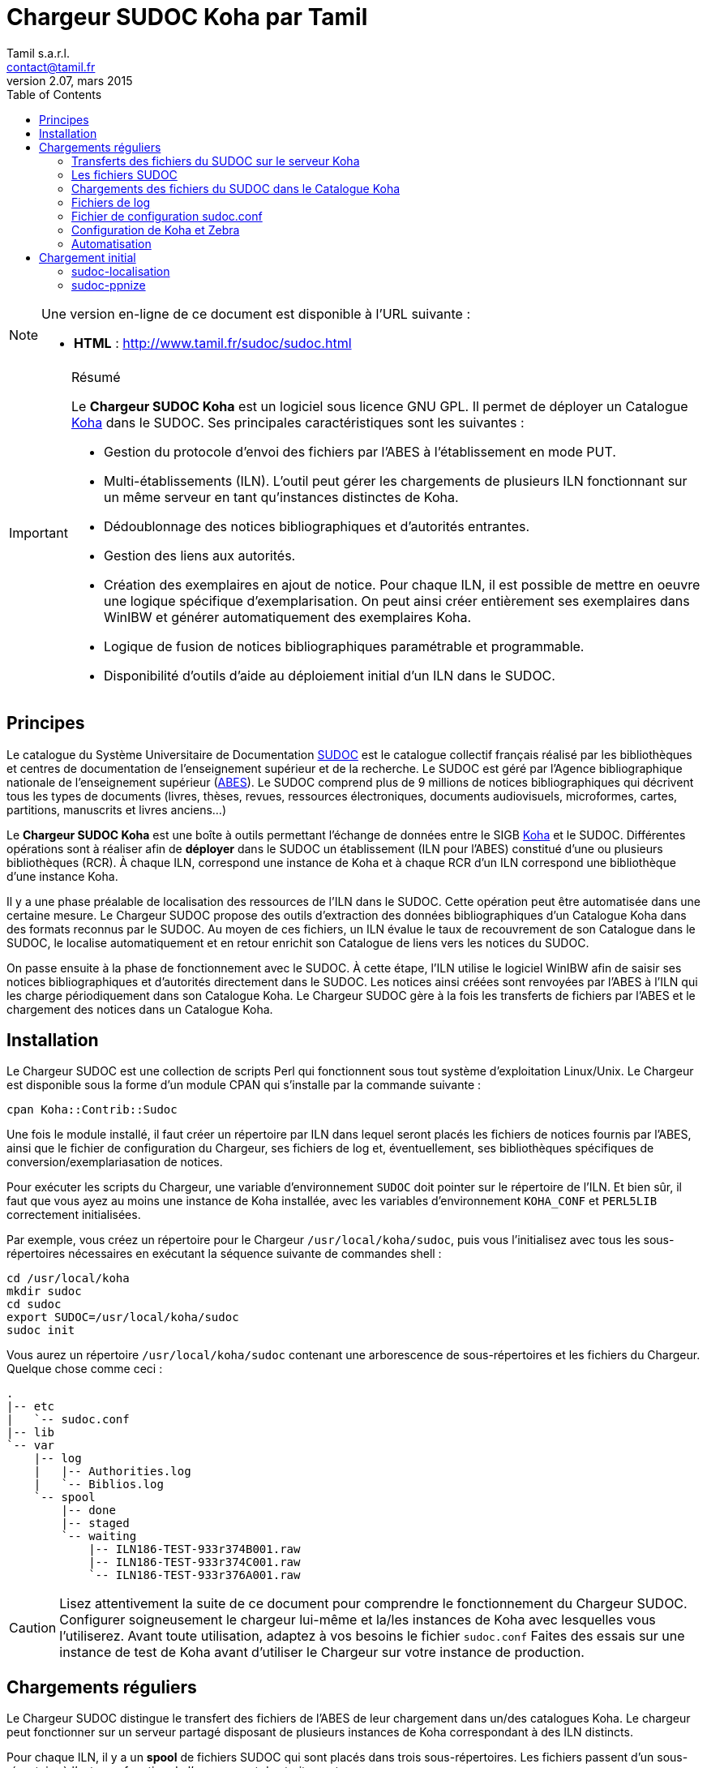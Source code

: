 = Chargeur SUDOC Koha par Tamil =
Tamil s.a.r.l. <contact@tamil.fr>
v2.07, mars 2015
:linkcss:
:icons: font
:toc: right
:source-highlighter: coderay
:coderay-css: class

[NOTE]
================================================================================
Une version en-ligne de ce document est disponible à l'URL suivante :

- *HTML* :
  http://www.tamil.fr/sudoc/sudoc.html[http://www.tamil.fr/sudoc/sudoc.html]
================================================================================

[IMPORTANT]
.Résumé
===========
Le *Chargeur SUDOC Koha* est un logiciel sous licence GNU GPL. Il permet
de déployer un Catalogue http://koha-community.org[Koha] dans le SUDOC.
Ses principales caractéristiques sont les suivantes :

- Gestion du protocole d'envoi des fichiers par l'ABES à l'établissement
  en mode PUT.
- Multi-établissements (ILN). L'outil peut gérer les chargements de
  plusieurs ILN fonctionnant sur un même serveur en tant qu'instances
  distinctes de Koha.
- Dédoublonnage des notices bibliographiques et d'autorités entrantes.
- Gestion des liens aux autorités.
- Création des exemplaires en ajout de notice. Pour chaque ILN, il est
  possible de mettre en oeuvre une logique spécifique
  d'exemplarisation. On peut ainsi créer entièrement ses exemplaires
  dans WinIBW et générer automatiquement des exemplaires Koha.
- Logique de fusion de notices bibliographiques paramétrable et
  programmable.
- Disponibilité d'outils d'aide au déploiement initial d'un ILN dans le SUDOC.
===========

== Principes ==

Le catalogue du Système Universitaire de Documentation
http://www.sudoc.abes.fr[SUDOC] est le catalogue collectif français
réalisé par les bibliothèques et centres de documentation de
l'enseignement supérieur et de la recherche. Le SUDOC est géré par
l'Agence bibliographique nationale de l'enseignement supérieur
(http://www.abes.fr[ABES]).  Le SUDOC comprend plus de 9
millions de notices bibliographiques qui décrivent tous les types de
documents (livres, thèses, revues, ressources électroniques, documents
audiovisuels, microformes, cartes, partitions, manuscrits et livres
anciens...)

Le *Chargeur SUDOC Koha* est une boîte à outils permettant l'échange de
données entre le SIGB http://www.koha-community.org[Koha] et le SUDOC.
Différentes opérations sont à réaliser afin de *déployer* dans le SUDOC
un établissement (ILN pour l'ABES) constitué d'une ou plusieurs
bibliothèques (RCR). À chaque ILN, correspond une instance de Koha et à
chaque RCR d'un ILN correspond une bibliothèque d'une instance Koha.

Il y a une phase préalable de localisation des ressources de l'ILN dans le
SUDOC. Cette opération peut être automatisée dans une certaine mesure. Le
Chargeur SUDOC propose des outils d'extraction des données bibliographiques
d'un Catalogue Koha dans des formats reconnus par le SUDOC. Au moyen de ces
fichiers, un ILN évalue le taux de recouvrement de son Catalogue dans le
SUDOC, le localise automatiquement et en retour enrichit son Catalogue de
liens vers les notices du SUDOC.

On passe ensuite à la phase de fonctionnement avec le SUDOC. À cette
étape, l'ILN utilise le logiciel WinIBW afin de saisir ses notices
bibliographiques et d'autorités directement dans le SUDOC. Les notices
ainsi créées sont renvoyées par l'ABES à l'ILN qui les charge
périodiquement dans son Catalogue Koha. Le Chargeur SUDOC gère à la fois
les transferts de fichiers par l'ABES et le chargement des notices dans
un Catalogue Koha. 

== Installation ==

Le Chargeur SUDOC est une collection de scripts Perl qui fonctionnent sous tout
système d'exploitation Linux/Unix. Le Chargeur est disponible sous la forme
d'un module CPAN qui s'installe par la commande suivante :

[source,sh]
----
cpan Koha::Contrib::Sudoc
----

Une fois le module installé, il faut créer un répertoire par ILN dans lequel
seront placés les fichiers de notices fournis par l'ABES, ainsi que le fichier
de configuration du Chargeur, ses fichiers de log et, éventuellement, ses
bibliothèques spécifiques de conversion/exemplariasation de notices.

Pour exécuter les scripts du Chargeur, une variable d'environnement `SUDOC`
doit pointer sur le répertoire de l'ILN.  Et bien sûr, il faut que vous ayez au
moins une instance de Koha installée, avec les variables d'environnement
`KOHA_CONF` et `PERL5LIB` correctement initialisées.

Par exemple, vous créez un répertoire pour le Chargeur `/usr/local/koha/sudoc`,
puis vous l'initialisez avec tous les sous-répertoires nécessaires en exécutant
la séquence suivante de commandes shell :

[source,sh]
----
cd /usr/local/koha
mkdir sudoc
cd sudoc
export SUDOC=/usr/local/koha/sudoc
sudoc init
----

Vous aurez un répertoire `/usr/local/koha/sudoc` contenant une
arborescence de sous-répertoires et les fichiers du Chargeur. Quelque
chose comme ceci :

----------------------------------------
.
|-- etc
|   `-- sudoc.conf
|-- lib
`-- var
    |-- log
    |   |-- Authorities.log
    |   `-- Biblios.log
    `-- spool
        |-- done
        |-- staged
        `-- waiting
            |-- ILN186-TEST-933r374B001.raw
            |-- ILN186-TEST-933r374C001.raw
            `-- ILN186-TEST-933r376A001.raw
----------------------------------------
   
[CAUTION]
Lisez attentivement la suite de ce document pour comprendre le
fonctionnement du Chargeur SUDOC. Configurer soigneusement le chargeur
lui-même et la/les instances de Koha avec lesquelles vous l'utiliserez.
Avant toute utilisation, adaptez à vos besoins le fichier
`sudoc.conf` Faites des essais sur une instance de test de Koha avant
d'utiliser le Chargeur sur votre instance de production.

== Chargements réguliers ==

Le Chargeur SUDOC distingue le transfert des fichiers de l'ABES de leur
chargement dans un/des catalogues Koha. Le chargeur peut fonctionner sur
un serveur partagé disposant de plusieurs instances de Koha
correspondant à des ILN distincts. 

Pour chaque ILN, il y a un *spool* de fichiers SUDOC qui sont placés
dans trois sous-répertoires. Les fichiers passent d'un sous-répertoire à
l'autre en fonction de l'avancement des traitements :

- Les fichiers arrivent de l'ABES dans le sous-répertoire *staged* de
l'ILN. Ils y restent tout le temps du transfert par FTP. 
- Quand ils sont entièrement téléchargés, les fichiers sont déplacés
du sous-répertoire *staged* dans le sous-répertoire *waiting*.
- À une heure déterminée, a priori quand le serveur Koha est peu
utilisé, le chargement des fichiers est lancé. Ce traitement peut être
programmé ou lancé à la main en période de test. 


=== Transferts des fichiers du SUDOC sur le serveur Koha ===

Le transfert de fichiers du serveur du SUDOC sur le serveur Koha se
fait au moyen de la méthode *PUT* proposée par l'ABES. Le serveur SUDOC
et le serveur Koha réalisent des actions et échangent des messages par
courriel selon le protocole suivant :

[horizontal]
SUDOC::       Les notices de l'ILN sont extraites selon la périodicité
              qui a été demandée à l'ABES.  Quand les fichiers sont
              prêts, un message est envoyé au serveur Koha, le message
              *status 9*.
Koha::        Le message *status 9* est reçu par le serveur Koha. Un
              message GTD est envoyé au serveur de l'ABES. Il est
              demandé que les fichiers soient transférés dans le
              répertoire `var/spool/staged` de l'ILN.
              Le serveur FRP/SFTP du serveur Koha est configuré pour que
              sa racine pointe sur `var/spool`.
SUDOC::       Réception du message GTD de l'ILN. Transfert des fichiers
              par FTP sur le serveur Koha dans le sous-répertoire de
              l'ILN.  Envoi du message *GTD Status 0*. Signifiant que le
              transfert est terminé.
Koha::        Réception du message *GTD Status 0*. Les fichiers sont
              déplacés dans le spool de *staged* en *waiting*.

Les éléments suivants doivent être définis/configurés :

- Email du serveur SUDOC
- Email du serveur Koha
- FTP sur serveur Koha, hôte, login, password

Un serveur FTP/SFTP (racine sur `var/spool`) doit être configuré sur le
serveur Koha ainsi qu'un serveur SMTP.

La commande `sudoc trans` gère ce protocole de transfert. Le programme
examine la boîte aux lettres locale MBOX définie dans le fichier de
configuration par son chemin d'accès. Il traite deux messages en
provenance du SUDOC :

1. *Message status 9* qui indique qu'un lot de notices destinées à un
   ILN ont été extraites du SUDOC. `sudoc-trans` répond à ce message en
   renvoyant immédiatement une demande de transfert par FTP : GTD.

2. *Message GTD Status 0* qui indique que les fichiers ont été transmis
   par le SUDOC sur le serveur FTP dans le répertoire *staged* du spool
   de l'ILN.  `sudoc-trans` déplace les fichiers dans le répertoire
   *waiting* du spool de l'ILN.

Le fonctionnement du daemon `sudoc trans` est piloté par la section
<<conf-trans, Transfert>> de `sudoc.conf`.

[CAUTION]
`sudoc trans` doit avoir les droits suffisants pour lire et écrire le
fichier MBOX de la boîte aux lettres contenant les courriels envoyés par
l'ABES.

[NOTE]
================================================================================

Dans certaines circonstances, il peut être nécessaire d'envoyer à l'ABES une
demande d'envoi de fichiers sans avoir reçu au préalable le message _status
9_. Pour ce faire, il est nécessaire de connaître le _jobid_ ABES de son
établissement : c'est l'identifiant ABES de la tâche automatisée qui extrait
du SUDOC les notices de l'établissement récemmment mises à jour. Cet
identifiant se trouve dans les messages envoyés par l'ABES. On lance alors la
commande suivante : `sudoc trans jobid`. Cette commande force l'envoi à l'ABED
d'un message GTD.
================================================================================


=== Les fichiers SUDOC ===

Les fichiers de notices bibliographiques et d'autorité sont stockés dans
le *spool* du Chargeur SUDOC. La variable d'environnement `SUDOC` pointe
sur le répertoire racine du Chargeur. Le sous-répertoire `var/spool`
contient les fichiers de notices.

**Liste des fichiers du spool** -- On examine les fichiers de notices avec la
commande `sudoc spool`. Cette commande renvoie la liste de tous les fichiers
qui sont en cours de transfert, en attente de chargement ou qui ont été
chargées. On a donc trois sous-répertoires :

1. *staged* contenant les fichiers en cours de transfert par l'ABES
2. *waiting* contenant les fichiers en attente de chargement
3. *done* contenant les fichiers qui ont été chargés.

La commande `sudoc spool` répondra par exemple :

-----
Fichiers des autorités chargées : 
Fichiers des notices biblio chargées : 
Fichiers des autorités en attente de chargement : 
  1. ILN186-TEST-933r374C001.raw
Fichiers des notices biblio en attente de chargement : 
  1. ILN186-TEST-933r374B001.raw
  2. ILN186-TEST-933r376A001.raw
-----

**Visualisation de fichiers** -- On peut également voir le contenu d'un fichier
spécifique avec la commande : `sudoc spool fichier1 fichier2 ...`. 


=== Chargements des fichiers du SUDOC dans le Catalogue Koha ===

L'ILN définit avec l'ABES les fichiers qu'il souhaite recevoir
régulièrement. Les notices bibliographiques des ressources cataloguées
par l'établissement dans le SUDOC sont toujours transmises. Le chargeur
SUDOC requiert que les notices envoyées soient encodées en UTF-8/NFC. Il est
possible de demander à recevoir également les notices liées, les notices
de collection par exemple. Enfin, l'ABES peut également transmettre des
fichiers des autorités contenues dans les différentes notices
bibliographiques.

Le Chargeur SUDOC dispose de deux commandes distinctes de chargement des
notices : une première pour les notices bibliographiques et une seconde
pour les notices d'autorité. 

[NOTE]
Si vous n'avez pas utilisé `sudoc trans` pour placer vos fichiers de
notices dans le spool de votre ILN, vous pouvez le faire à la main :
Copiez dans `var/spool/waiting` les fichiers de l'ABES. Vous pouvez
ensuite les lister avec la comamnde `sudoc spool`, puis les charger avec
les commandes décrites ci-dessous.

[WARNING]
Il faut toujours commencer par charger les autorités afin de permettre
la création des liens entre notices bibliographiques et notices
d'autorité.

==== Notices d'autorité ====

La commande de chargement des autorités `sudoc autorité` examine le répertoire
des fichiers en attente de chargement. Les fichiers d'autorités sont traités
un-à-un.

Pour chaque autorité, on détermine s'il s'agit d'une nouveauté ou de la mise à
jour d'une autorité existante. **Les nouveautés** sont ajoutées à Koha. **Les
mises à jour** remplacent les autorités Koha correspondantes.  On interroge
les autorités Koha pour savoir s'il en existe une ayant l'identifiant de la
notice entrante (son PPN en 001). Si c'est le cas, il s'agit d'une autorité
déjà présente dans Koha et qui a été modifiée dans le SUDOC.

Le Chargeur traite également le cas des *Fusions SUDOC*. La zone 035 est
examinée afin de déterminer si l'autorité est marquée comme étant une fusion
SUDOC d'autorités.  Dans ce cas, on peut savoir si une autorité Koha existe
déjà ayant l'identifiant (PPN) de l'autorité obsolète ayant fusionnée avec
l'autorité entrante. Les notices bibliographiques liées à l'ancienne autorité
sont retrouvées et elles sont rattachées à la nouvelle autorité.

Après chargement, chaque fichier d'autorités est déplacé dans le
répertoire *done* des fichiers ayant été traités.

[IMPORTANT]
.Indexation
====
Concernant l'indexation des autorités chargées, il y a plusieurs
stratégies possibles. Il est nécessaire que toutes les autorités
chargées soient indexées avant de passer à l'étape de chargement des
notices bibliographiques, sans quoi le lien biblio -> autorités ne pourra
pas être réalisé.

Si on est sûr de ne pas avoir des volumes trop importants d'autorités,
on peut laisser Koha indexer les autorités en tâche de fond. On attend
un certain délai avant de lancer le chargement des notices
bibliographiques.

Une autre stratégie consiste à arrêter l'indexeur Zebra de Koha avant le
lancement du chargement des autorités. À la fin du chargement, on indexe
manuellement les autorités ajoutées/modifiées, puis on redémarre
l'indexeur.
====

==== Notices bibliographiques ====

Le chargement des notices bibliographiques est réalisé par la commande 
`sudoc biblio`. Tout en ayant la même logique de fonctionnement que le chargeur
des autorités, ce script réalise des traitements supplémentaires et
paramétrables. On peut par exemple avoir pour un établissement donné une
logique spécifique de création des exemplaires reprenant des données de champs
locaux (niveau 2) de la notice entrante. Pour les mises à jour, il peut y
avoir des règles de fusion entre la notice entrante et la notice existante. On
peut décider de ne pas charger certaines notices sur la base de critères
paramétrables.

===== Fusion =====

Pour chaque notice bibliographique, on détermine s'il s'agit d'une
nouveauté ou de la mise à jour d'une notice existante. Les nouveautés
sont ajoutées à Koha.  Les mises à jour remplacent les notices Koha
correspondantes.

Il y a trois cas de figure où l'on a affaire à une mise à jour :

. *Mise à jour dans le SUDOC* -- On interroge les notices Koha pour
  savoir s'il en existe une ayant le PPN de la notice entrante.  Si
  c'est le cas, il s'agit d'une notice déjà présente dans Koha et qui
  a été modifiée dans le SUDOC.
. **Localisation SUDOC** -- On peut marquer dans le SUDOC qu'une notice
  est déjà présente dans Koha, soit manuellement en saisissant une zone
  035 contenant un de ses RCR, soit automatiquement au moment du
  déploiement initial de l'ILN dans le SUDOC. On a alors une zone 035
  avec un sous-champ `$5` contenant un des RCR de l'ILN et en `$a` le
  numéro (biblionumber) de la notice Koha correspondante.
. **Fusion SUDOC** -- La zone 035 est examinée afin de déterminer si la notice
  est marquée comme étant une fusion SUDOC de notices.  On cherche une zone 035
  contenant un `$9 sudoc`. Le `$a` contient le PPN de l'ancienne notice qui a
  été fusionnée. Dans ce cas, on peut savoir si une autorité Koha existe déjà
  ayant le PPN de l'autorité qui a été fusionnée à l'autorité entrante. Le
  Chargeur SUDOC ne peut effectuer la fusion de la notice entrante à une notice
  existante dans Koha que si une fusion n'est pas déjà nécessaire pour une des
  raisons précédentes (mise à jour dans le SUDOC ou localisation) et s'il n'y a
  bien qu'une notice Koha correspondante à une fusion SUDOC. En cas de fusion
  nécessaire mais que le chargeur ne peut pas effectuer, un message d'alerte est
  laissé dans les logs.

===== Exemplarisation =====

Pour les nouvelles notices, des exemplaires Koha peuvent être créés. Ce mode
de fonctionnement est paramétrable : voir `sudoc.conf` paramètre *itemize*.
Pour une mise à jour, la notice bibliographique est fusionnée avec la notice
entrante mais ses exemplaires ne sont pas affectés. Il n'y pas de logique de
fusion des exemplaires en standard.

En standard, le Chargeur SUDOC crée automatiquement des exemplaires Koha (zones
995) à partir du contenu des zones 915 et 930 des notices entrantes. Les
sous-champs suivants de la zone 995 sont créés de la façon suivante :

[horizontal]
*$b*:: contient le code bibliothèque Koha du RCR de l'exemplaire SUDOC. Ce code
  est obtenu à partir de la table d'équivalence RCR:code Koha de `sudoc.conf`.
*$c*:: idem. On a donc toujours $c = $b.
*$f*:: contient le code à barres de l'exemplaire : 915$b ou, en son absence,
  l'EPN (le n° d'exemplaire SUDOC). Si l'EPN est utilisé, il est préférable de
  modifier par la suite les codes à barres dans Koha. 
*$k*:: contient la cote qui se trouve en 930$a.

===== Autoritisation =====

Pour toute notice, il est possible "d'autoritiser" les zones contrôlées
par autorités (7xx, 6xx, etc.), c.-à-d. leur ajouter l'identifiant des
autorités Koha. En effet, les notices entrantes ont un PPN SUDOC dans le
sous-champ $3. Il convient d'y ajouter un sous-champ $9 contenant le
numéro d'autorité Koha. On peut choisir de ne pas effectuer ce
traitement, auquel cas on n'aura que des identifiants d'autorités SUDOC,
ce qui peut convenir à un établissement dont tout le Catalogue Koha
provient du SUDOC sans notices locales.  Voir `sudoc.conf` paramètre
`authoritize`.

=== Fichiers de log ===

Les chargeurs des notices bibliographiques et des autorités affichent à l'écran
quelques informations sur les traitements qu'ils effectuent. Le détail de
l'activité des chargeurs est écrit dans des fichiers de log se trouvant dans le
répertoire `var/log` :

- Biblios.log
- Authorities.log

Ces log contiennent les informations suivantes :

- Nom du fichier chargé
- Nombre de notices/autorités chargées dont nombre de notices fusionnées
- Notice/autorité SUDOC entrante brute
- Notice/autorité avant chargement dans Koha, donc avec exemplaires, liens aux
  autorités, fusion, etc.
- Rapport d'anomalie

En phase de test, on peut utiliser le chargeur sans le paramètre `--doit`.
Ainsi les notices/autorités sont préparées pour être chargées dans Koha mais ne
sont pas effectivement chargées. En examinant les log, on peut voir les
traitements réalisés et vérifier qu'ils correspondent bien à ce que l'on
souhaitait obtenir.

=== Fichier de configuration sudoc.conf ===

Un fichier de configuration `sudoc.conf` contient tous les paramètres
nécessaires au bon fonctionnement du Chargeur SUDOC. Il y a deux grandes
sections : une première qui pilote le fonctionnement du transfert de
fichiers et une seconde qui, pour chaque ILN, pilote le chargement des
notices. Le fichier `sudoc.conf` se trouve dans le sous-répertoire `etc`
du répertoire d'installation du Chargeur SUDOC.

[[conf-trans]]
==== Section *transfert* ====

Une section *trans* détermine le fonctionnement du service de transfert
`sudoc trans` des fichiers ABES :

timeout::
  Délai en minutes entre deux réveils du service de transfert. Par
  exemple, une valeur de `10` signifie que la boîte aux lettres SUDOC
  sera examinée toutes les dix minutes.
email::
  Section contenant les adresses de courrier électronique utilisées par
  le protocole de transfert de fichiers entre l'ABES et le serveur
  Koha :
  abes;;
    Email de l'ABES à laquelle envoyer les messages. À priori c'est
    toujours l'adresse `abes_ftp@carmin.sudoc.abes.fr`
  koha;;
    Email du serveur Koha. C'est la boîte aux lettres de cette adresse
    qui est examinée par le service de transfert.
mbox::
  Chemin d'accès à la boîte aux lettres
  http://fr.wikipedia.org/wiki/Mbox[MBOX] contenant les messages
  adressés au serveur par l'ABES.

La section *loading* détermine si les notices seront chargées automatiquement
dans Koha par le service de transfert après que les fichiers ont été
transférés par FTP/SFTP sur le serveur Koha.

auto::
  Indique si les fichiers qui se trouvent dans le répertoire `waiting` du
  spool doivent être chargés dans le Catalogue Koha. 1=oui, 0=non. Le
  chargement est déclanché par la réception du message _status 0_ envoyé par
  l'ABES quand le transfert par FTP/SFTP est achevé.
doit::
  Indique si le chargement est effectif ou non. Mettre ce paramètre à la
  valeur 0 (non) permet de tester le fonctionnement du chargement automatique
  après réception des fichiers.
timeout::
  Délai en minutes entre les chargements des fichiers des fichiers du spool
  `waiting`. Ce paramètre est à régler en fonction des réglages du service
  d'idexation en continue de Koha. Si par exemple, les notices sont indexées
  toutes les cinq minutes, un timeout de sept minutes entre les chargements
  est une valeur appropriées.
log::
  Un log du chargement est envoyé par email à un démonstrateur de Koha. On peut
  régler le niveau du log ainsi que son destinataire.
  level;;
    Niveau du log : `notice` ou `debug`. Le mode `debug` remplit le log avec
    d'avantage d'informations
  from;;
    Email de l’émetteur de l'email.
  to;;
    Email du destinataire de l'email.


==== Section *chargement* ====

Les paramètres de chargement sont définis ainsi :

iln::
  Numéro de l'ILN.
rcr::
  Liste des équivalences entre les RCR et les bibliothèques Koha.
auth::
  Cette section contient tous les paramètres du chargeur des autorités
  `sudoc autorité` :   
  ppn_move;;
    Tag dans lequel déplacer le PPN de l'autorité avant son chargement.
    Le PPN est en 001. On le déplace généralement en 009. On peut
    également le déplacer en 090$p : ppn_move = 090p. On ne peut pas le
    laisse en 001 car Koha utilise toujours cette zone pour son propre
    identifiant (authid). Ce n'est pas le cas pour les notices
    bibliographiques.
  typefromtag;;
    Liste des équivalences entre la zone contenant la vedette dans
    l'autorité entrante et le type d'autorité Koha. Par exemple, si on a
    un type d'autorité Koha Nom de personne `NP` et que les autorités
    auteurs entrantes ont leur vedette en `200`, on aura alors :
    `200: NP`.
biblio::
  Cette section contient tous les paramètres du chargeur des notices
  bibliographiques `sudoc biblio` :   
  ppn_move;;
    Tag dans lequel déplacer le PPN de la notice bibliographique avant
    son chargement.  Le PPN est en 001. On le déplace généralement en
    `009`. On peut également le déplacer en 090$p : ppn*move = 090p
  framework;;
    Le code Koha du framework auquel affecter toutes les notices
    entrantes.
  authoritize;;
    Est-ce qu'on autoritise les notices entrantes ? Oui = 1, Non = 0. Le
    chargement de notices bibliographiques est sensiblement plus rapide en
    l'absence d'autoritisation.
  itemize;;
    Exemplarise-t-on les notices entrantes ? Oui = 1, Non = 0.
  converter;;
    Généralement laissé vide. Peut contenir le nom d'une sous-classe
    Perl spécifique de conversion des notices. Accessible uniquement à
    un programmeur Perl.
  exclure;;
    Contient la liste des champs de la notice SUDOC qu'il faut supprimer.
  proteger;;
    Contient la liste des champs de la notice Koha qu'il faut "protéger" en
    cas de fusion avec une notice SUDOC. Les champs protégés sont conservés de
    la notices Koha. Tous les autres champs sont remplacés par les champs de
    la notice SUDOC. Il y a un dédoublonnage des champs protégés.

==== Exemple ====

[source,yaml]
----------
---
iln: 1234
rcr:
  692755301: BIB1
  692767892: BIB2
trans:
  timeout: 10
  email:
    abes: abes_ftp@carmin.sudoc.abes.fr
    koha: sudoc@bibliotheque.fr
  mbox: /var/mail/sudoc
  ftp_host: ftp.bibliotheque.fr
loading:  
  auto: 1
  doit: 1
  timeout: 5
  log:
    level: notice
    from: contact@tamil.fr
    to: frederic.demians@gmail.com
auth:
  ppn_move: 009
  typefromtag:
    200: NP
    210: CO
    215: SNG
    216: TM
    220: FAM
    230: TU
    235: CO_UNI_TI
    240: SAUTTIT
    245: NAME_COL
    250: SNC
    260: PA
    280: GENRE/FORM
biblio:
  ppn_move: 009
  authoritize: 1
  linking: 1
  itemize: 1
  framework: PROPRE
  converter:
  exclure:
    - 680
    - 801
  proteger:
    - 610
----------

=== Configuration de Koha et Zebra ===

Une des tâches du Chargeur SUDOC consiste à mettre en correspondance les
notices d'autorité et bibliographiques en provenance du SUDOC avec les
notices déjà présentes dans Koha. Dans le SUDOC, chaque notice,
d'autorité et bibliographique, est identifiée par un numéro unique
appelé le PPN qui se trouve dans la zone 001.

Il est nécessaire que les notices SUDOC chargées dans Koha conservent
leur PPN car c'est au moyen de cet identifiant que le Chargeur peut
savoir si une notice entrante doit être ajoutée à Koha ou bien si elle
doit écraser (partiellement éventuellement) une notice existante. Le PPN
des autorités sert également à *autoritiser* les zones des notices
bibliographiques liées à des autorités.

En fonction de son paramétrage de Koha, il peut être nécessaire de
déplacer le PPN dans une zone différente qui n'entre pas en conflit avec
les zones déjà utilisées. Par exemple, il arrive que la zone 001 des
notices bibliographiques Koha contienne le *biblionumber* (numéro
interne des notices Koha). Il est recommandé de déplacer la zone 001 des
autorités et des notices bibliographiques dans la zone 009. Cette zone
cible est définie via le paramètre *ppn_move* de la section biblio/auth
de `sudoc.conf`. Ce déplacement est même indispensable pour les
autorités parce que l'identifiant interne de Koha est placé en 001. Ce
n'est pas le cas nécessairement pour les notices bibliographiques.

Afin que le Chargeur SUDOC puisse interroger les PPN, il faut ajouter
aux fichiers de configuration de Zebra un nouvel index *PPN*. Par
exemple, si on les déplace en 009, il faudra ajouter la ligne suivante
aux fichiers `authority-koha-indexdefs.xml` ou
`biblio-koha-indexdefs.xml` des autorités et des notices
bibliographiques :

[source,xml]
-----
<index_control_field tag="009">
  <target_index>PPN:w</target_index>
  <target_index>PPN:n</target_index>
</index_control_field>
-----


=== Automatisation ===

Les différents programmes du Chargeur SUDOC doivent être utilisés conjointement
et en séquence afin de réaliser les opérations de chargement des notices : 1°)
autorités, 2°) notices liées, 3°) notices bibliographiques. De plus, entre
chaque chargement, l'indexation des nouvelles données doit être réalisée.

Toutes ces tâches peuvent être automatisées en activant le paramètre
`loading:auto`. On peut alternativement lancer les commandes de chargement au
moyen d'un script Shell. Par exemple :

[source,bash]
.sudoc-charge.sh
-----
#!/bin/sh
 
CLIENT='mabibli'
ILN='123'
DOIT='--doit'
EMAIL_FROM='Tamil e-Biblio Service <contact@tamil.fr>'
EMAIL_TO='xx@yy.fr'
EMAIL_CC='yy@zz.fr'
SLEEP='5m'
TMP_FILE="/tmp/sudoc_$CLIENT"

export LANG='fr_FR.UTF-8'
export PERL5LIB=/usr/local/koha/lib
export KOHA_CONF=/usr/local/koha/koha-conf.xml
expôrt SUDOC=/usr/local/koha/sudoc <1>

exec 1>$TMP_FILE 2>&1 <2>
echo "Chargement SUDOC"

sudoc autorité $DOIT <3>
echo ----------------------------------------
sleep $SLEEP <4>
sudoc biblio $DOIT<5>
echo ----------------------------------------
sleep $SLEEP <6>
sudoc biblio $DOIT <7>
 
iconv -f utf8 -t latin1 -c $TMP_FILE | \
  mail -a "FROM: $EMAIL_FROM" -s 'Chargement SUDOC' -c $EMAIL_CC $EMAIL_TO <8>
-----
<1> Définition de l’environnement d'exécution du Chargeur SUDOC
<2> Renvoi dans un fichier temporaire de la sortie standard
<3> On charge d'abord les autorités
<4> On laisse le temps à l'indexeur Zebra d'indexer les autorités ajoutées/modifiées
<5> On charge les notices bibliographiques liées (collections par ex.)
<6> Idem 3 pour l'indexation des notices biblio
<7> Chargement des notices bibliographiques.
<8> Envoi par email du résultat des différents chargements


== Chargement initial ==

Opération de chargement initial des notices d'un établissement dans le
SUDOC.

=== sudoc-localisation ===

Cette commande est à utiliser en vue d'une localisation automatique d'un
Catalogue Koha dans le SUDOC. 

La procédure et les fichiers attendus sont
http://documentation.abes.fr/sudoc/manuels/echanges/exemplarisation_automatique/explmonogr.html[documentés
par l'ABES].

À partir d'un Catalogue Koha, ce script génère des fichiers d'ISBN ou de Date-
Auteur-Titre. Ces fichiers sont demandés par l'ABES afin de réaliser soit un
test de recouvrement soit une localisation automatique. Ces fichiers suivent
la convention de nommage demandée par l'ABES : commence par la lettre **i**
(pour ISBN) ou **r** (pour Date-Auteur-Titre), suivi du RCR de la
bibliothèque, puis le code de PEB (**u** disponible pour le PEB, ou **g** non
disponible). Ces noms de fichiers sont suffixés d'un index. Par exemple :

-----
i3641767u.0001
i3641767g.0002
-----

Plusieurs fichiers sont créés, chacun contenant un maximum de 1000 lignes.
Chaque ligne contient une clé de dédoublonnage (ISBN ou date-auteur-tire),
suivie d'une cote et du biblionumber de la notice Koha, séparés par un point
virgule. Un groupe de fichiers est généré par RCR tel que défini dans
`sudoc.conf`.

Pour les notices ayant plusieurs exemplaires dans une même bibliothèque (RCR),
on retient la cote du premier exemplaire.

Si une même clé de dédoublonnage (ISBN ou Date-Auteur-Titre) pointe sur
plusieurs ISBN, la clé n'est pas retenue. Elle est envoyée dans un fichier des
**clés multiples**, un fichier par RCR. Vous pouvez choisir de dédoublonner
ces notices dans Koha ou bien de les localiser manuellement dans le Sudoc.
Exemple de fichier de clés multiples:

 i641767u_clemult.txt

Ces fichiers sont envoyés à l'ABES qui, en retour, soit renvoie un rapport de
taux de recouvrement soit procède à la localisation automatique des notices de
chaque bibliothèque dans le SUDOC.

Ce script dispose de plusieurs paramètres :

==== --dat ====

Produit un fichier de type Auteur-Date-Titre. Sans ce paramètre, c'est un
fichier d'ISBN qui est généré.

==== --select <clause SELECT sur base KOHA> ====

Sélection des biblionumber des notices pour lesquelles générer les fichiers de
localisation. Par défaut, on prend toutes les notices. Exemple :

-----
--select "SELECT biblionumber FROM biblioitems WHERE itemtype='OUV'"
--select "SELECT biblionumber FROM biblioitems WHERE isbn IS NULL"
-----

==== --lignes ====

Les fichiers clés contiennent au plus <lignes> lignes, y compris la première
ligne qui indique ce que contiennent les lignes suivantes. Par défaut 1000
lignes.

==== --test ====

Fichiers de clés uniquement pour un test de recouvrement.

==== --coteabes ====

Spécifie le champ de la notice ABES où placer la cote Koha. Par exemple, pour
une rétroconversion : `--coteabes 991\ \$a`. Par défaut, `930 $a`.

==== --peb | --nopeb ====

Notices disponibles pour le PEB ? Si non fourni, disponibles pour le PEB. Les
fichiers générés pour le PEB contiennent **u** dans leur nom. Ceux contenant des
notices non disponibles pour le PEB ont un nom comprenant un **g**.

=== sudoc-ppnize ===

Cette commande ajoute à un catalogue Koha les PPN SUDOC des notices qui
y ont été localisées automatiquement.

Après une localisation automatique, l'ABES fournit un fichier d'équivalences
entre les PPN des notices SUDOC et les biblionumber des notices Koha. Ce script
modifie les notices Koha en y ajoutant en 009 le PPN du Sudoc.  

Le fichier fourni est consitué d'une ligne par équivalence, chaque ligne ayant
le format suivant :

-----
PPN <PPN> : <biblionumber>
-----

Par exemple :

-----
PPN 000004405 : 17417
PPN 000006475 : 11841
PPN 000007323 : 5810
-----

Usage :

[source,sh]
----
sudoc-ppnize [--doit --verbose]
----

Synopsis :

[source,sh]
----
sudoc-ppnize L035-ILN80-abcd.raw
sudoc-ppnize L035-ILN80-abcd.raw --verbose
sudoc-ppnize L035-ILN80-abcd.raw --doit
----

